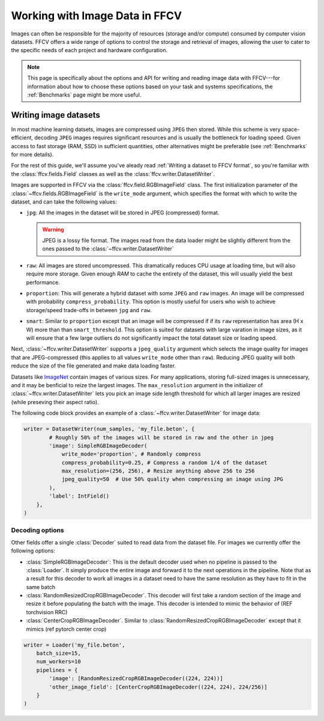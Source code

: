 Working with Image Data in FFCV
===============================

Images can often be responsible for the majority of resources (storage and/or
compute) consumed by computer vision datasets.
FFCV offers a wide range of options to control the storage and retrieval of
images, allowing the user to cater to the specific needs of each project and
hardware configuration. 

.. note::
  
  This page is specifically about the options and API for writing and reading
  image data with FFCV---for information about how to choose these options based
  on your task and systems specifications, the :ref:`Benchmarks` page might be
  more useful.

Writing image datasets
""""""""""""""""""""""

In most machine learning datsets, images are compressed using ``JPEG`` then
stored. While this scheme is very space-efficient, decoding ``JPEG`` images
requires 
significant resources and is usually the bottleneck for loading speed. 
Given access to fast
storage (RAM, SSD) in sufficient quantities, other alternatives might be
preferable (see :ref:`Benchmarks` for more details). 

For the rest of this guide, we'll assume you've aleady read 
:ref:`Writing a dataset to FFCV format`, so you're familiar with the
:class:`ffcv.fields.Field` classes as well as the
:class:`ffcv.writer.DatasetWriter`. 

Images are supported in FFCV via the :class:`ffcv.field.RGBImageField` class.
The first initialization parameter of the :class:`~ffcv.fields.RGBImageField` is
the ``write_mode`` argument, which specifies the format with which to write the
dataset, and can take the following values:

- ``jpg``: All the images in the dataset will be stored in JPEG (compressed)
  format. 

  .. warning::

    JPEG is a lossy file format. The images read from the data loader might
    be slightly different from the ones passed to the :class:`~ffcv.writer.DatasetWriter`

- ``raw``: All images are stored uncompressed. This dramatically reduces CPU
  usage at loading time, but will also require more storage. 
  Given enough `RAM` to cache the entirety
  of the dataset, this will usually yield the best performance.
- ``proportion``: This will generate a hybrid dataset with some ``JPEG`` and
  ``raw`` images. An image will be compressed with probability
  ``compress_probability``. This option is mostly useful for users who wish to
  achieve storage/speed trade-offs in between ``jpg`` and ``raw``.
- ``smart``: Similar to ``proportion`` except that an image will be compressed
  if if its ``raw`` representation has area (H x W) more than than
  ``smart_threshold``. This option is suited for datasets with
  large varation in image sizes, as it will ensure that a few large outliers do
  not significantly impact the total dataset size or loading speed.

Next, :class:`~ffcv.writer.DatasetWriter` supports a ``jpeg_quality`` argument which
selects the image quality for images that are JPEG-compressed (this
applies to all values ``write_mode`` other than ``raw``). Reducing JPEG quality
will both reduce the size of the file generated and make data loading faster.

Datasets like `ImageNet <http://image-net.org>`_ contain images of various sizes.
For many applications, storing full-sized images is unnecessary, and it may be
benficial to reize the largest images.
The ``max_resolution`` argument in the initializer of
:class:`~ffcv.writer.DatasetWriter` lets you pick an image side length threshold
for which all larger images are resized (while preseving their aspect ratio).

The following code block provides an example of a
:class:`~ffcv.writer.DatasetWriter` for image data:

.. code-block:: python

    writer = DatasetWriter(num_samples, 'my_file.beton', {
            # Roughly 50% of the images will be stored in raw and the other in jpeg
            'image': SimpleRGBImageDecoder(
                write_mode='proportion', # Randomly compress
                compress_probability=0.25, # Compress a random 1/4 of the dataset 
                max_resolution=(256, 256), # Resize anything above 256 to 256
                jpeg_quality=50  # Use 50% quality when compressing an image using JPG
            ),
            'label': IntField()
        },
    )


Decoding options
'''''''''''''''''

Other fields offer a single :class:`Decoder` suited to read data from the dataset file. For images
we currently offer the following options:

- :class:`SimpleRGBImageDecoder`: This is the default decoder used when no
  pipeline is passed to the :class:`Loader`. It simply produce the entire image
  and forward it to the next operations in the pipeline. Note that as a result
  for this decoder to work all images in a dataset need to have the same
  resolution as they have to fit in the same batch
- :class:`RandomResizedCropRGBImageDecoder`. This decoder will first take a
  random section of the image and resize it before populating the batch with
  the image. This decoder is intended to mimic the behavior of (REF torchvision
  RRC)
- :class:`CenterCropRGBImageDecoder`. Similar to
  :class:`RandomResizedCropRGBImageDecoder` except that it mimics (ref pytorch
  center crop)

.. code-block:: python

    writer = Loader('my_file.beton',
        batch_size=15,
        num_workers=10
        pipelines = {
            'image': [RandomResizedCropRGBImageDecoder((224, 224))]
            'other_image_field': [CenterCropRGBImageDecoder((224, 224), 224/256)]
        }
    )

